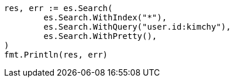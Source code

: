 // Generated from search-search_4ca7f48438b7391e535ba0b76f7df148_test.go
//
[source, go]
----
res, err := es.Search(
	es.Search.WithIndex("*"),
	es.Search.WithQuery("user.id:kimchy"),
	es.Search.WithPretty(),
)
fmt.Println(res, err)
----
